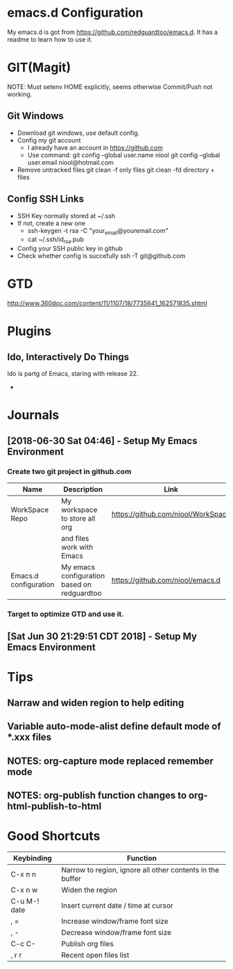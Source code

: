 #+STARTUP: hidestars

* emacs.d Configuration
  My emacs.d is got from https://github.com/redguardtoo/emacs.d.
  It has a readme to learn how to use it.

* GIT(Magit)
  NOTE: Must setenv HOME explicitly, seems otherwise Commit/Push not working.
** Git Windows
   - Download git windows, use default config.
   - Config my git account
     - I already have an account in https://github.com
     - Use command:
       git config --global user.name niool
       git config --global user.email niool@hotmail.com
   - Remove untracked files
       git clean -f   only files
       git clean -fd  directory + files
      
** Config SSH Links
   - SSH Key normally stored at ~/.ssh
   - If not, create a new one
     - ssh-keygen -t rsa -C "your_email@youremail.com"      
     - cat ~/.ssh/id_rsa.pub 
   - Config your SSH public key in github
   - Check whether config is succefully
     ssh -T git@github.com
* GTD
  http://www.360doc.com/content/11/1107/18/7735641_162571835.shtml
* Plugins
** Ido, Interactively Do Things
  Ido is partg of Emacs, staring with release 22.
  -
* Journals
** [2018-06-30 Sat 04:46] - Setup My Emacs Environment
*** Create two git project in github.com
|-----------------------+---------------------------------------------+------------------------------------|
| Name                  | Description                                 | Link                               |
|-----------------------+---------------------------------------------+------------------------------------|
| WorkSpace Repo        | My workspace to store all org               | https://github.com/niool/WorkSpace |
|                       | and files work with Emacs                   |                                    |
|-----------------------+---------------------------------------------+------------------------------------|
| Emacs.d configuration | My emacs configuration based on redguardtoo | https://github.com/niool/emacs.d   |
|-----------------------+---------------------------------------------+------------------------------------|
*** Target to optimize GTD and use it.
** [Sat Jun 30 21:29:51 CDT 2018] - Setup My Emacs Environment
   
* Tips
** Narraw and widen region to help editing 
** Variable auto-mode-alist define default mode of *.xxx files 
** NOTES: org-capture mode replaced remember mode
** NOTES: org-publish function changes to org-html-publish-to-html
* Good Shortcuts
|--------------+-----------------------------------------------------------|
| Keybinding   | Function                                                  |
|--------------+-----------------------------------------------------------|
| C-x n n      | Narrow to region, ignore all other contents in the buffer |
| C-x n w      | Widen the region                                          |
|--------------+-----------------------------------------------------------|
| C-u M-! date | Insert current date / time at cursor                      |
|--------------+-----------------------------------------------------------|
| , =          | Increase window/frame font size                           |
| , -          | Decrease window/frame font size                           |
|--------------+-----------------------------------------------------------|
| C-c C-       | Publish org files                                         |
|--------------+-----------------------------------------------------------|
| , r r        | Recent open files list                                    |
|--------------+-----------------------------------------------------------|
